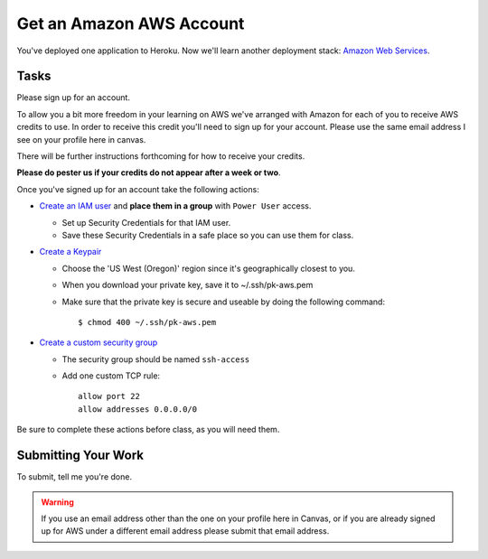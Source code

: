 .. slideconf::
    :autoslides: False

*************************
Get an Amazon AWS Account
*************************

.. slide:: Get an Amazon AWS Account
    :level: 1

    This document contains no slides.

You've deployed one application to Heroku.  Now we'll learn another deployment
stack: `Amazon Web Services <http://aws.amazon.com/>`_.

Tasks
=====

Please sign up for an account.

To allow you a bit more freedom in your learning on AWS we've arranged with Amazon for each of you to receive AWS credits to use.
In order to receive this credit you'll need to sign up for your account.
Please use the same email address I see on your profile here in canvas.

There will be further instructions forthcoming for how to receive your credits.

**Please do pester us if your credits do not appear after a week or two**.

Once you've signed up for an account take the following actions:

* `Create an IAM user <http://docs.aws.amazon.com/IAM/latest/UserGuide/IAMBestPractices.html>`_
  and **place them in a group** with ``Power User`` access.

  - Set up Security Credentials for that IAM user.
  - Save these Security Credentials in a safe place so you can use them for class.

* `Create a Keypair <http://docs.aws.amazon.com/gettingstarted/latest/wah/getting-started-create-key-pair.html>`_

  - Choose the 'US West (Oregon)' region since it's geographically closest to
    you.
  - When you download your private key, save it to ~/.ssh/pk-aws.pem
  - Make sure that the private key is secure and useable by doing the following
    command::

    $ chmod 400 ~/.ssh/pk-aws.pem

* `Create a custom security group <http://docs.aws.amazon.com/AWSEC2/latest/UserGuide/using-network-security.html>`_

  - The security group should be named ``ssh-access``
  - Add one custom TCP rule::

      allow port 22
      allow addresses 0.0.0.0/0

Be sure to complete these actions before class, as you will need them.

Submitting Your Work
====================

To submit, tell me you're done.

.. warning:: If you use an email address other than the one on your profile here in Canvas,
             or if you are already signed up for AWS under a different email address
             please submit that email address.
